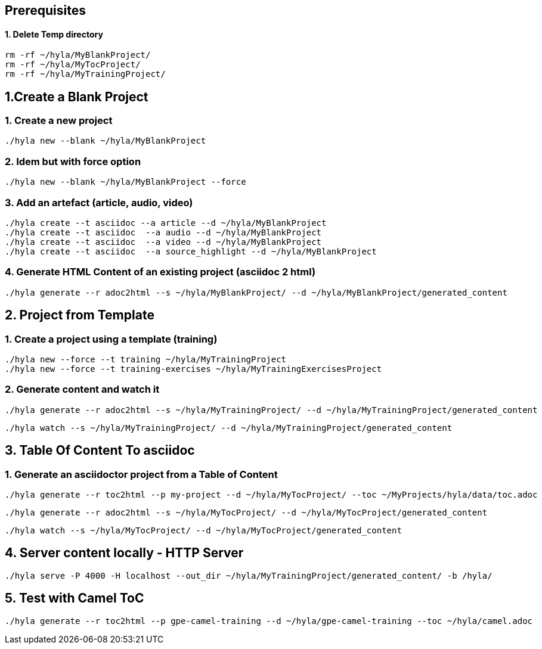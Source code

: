 == Prerequisites

==== 1. Delete Temp directory

    rm -rf ~/hyla/MyBlankProject/
    rm -rf ~/hyla/MyTocProject/
    rm -rf ~/hyla/MyTrainingProject/

== 1.Create a Blank Project

=== 1. Create a new project

    ./hyla new --blank ~/hyla/MyBlankProject

=== 2. Idem but with force option

    ./hyla new --blank ~/hyla/MyBlankProject --force

=== 3. Add an artefact (article, audio, video)

    ./hyla create --t asciidoc --a article --d ~/hyla/MyBlankProject
    ./hyla create --t asciidoc  --a audio --d ~/hyla/MyBlankProject
    ./hyla create --t asciidoc  --a video --d ~/hyla/MyBlankProject
    ./hyla create --t asciidoc  --a source_highlight --d ~/hyla/MyBlankProject

=== 4. Generate HTML Content of an existing project (asciidoc 2 html)

    ./hyla generate --r adoc2html --s ~/hyla/MyBlankProject/ --d ~/hyla/MyBlankProject/generated_content

== 2. Project from Template

=== 1. Create a project using a template (training)

    ./hyla new --force --t training ~/hyla/MyTrainingProject
    ./hyla new --force --t training-exercises ~/hyla/MyTrainingExercisesProject

=== 2. Generate content and watch it

    ./hyla generate --r adoc2html --s ~/hyla/MyTrainingProject/ --d ~/hyla/MyTrainingProject/generated_content

    ./hyla watch --s ~/hyla/MyTrainingProject/ --d ~/hyla/MyTrainingProject/generated_content

== 3. Table Of Content To asciidoc

=== 1. Generate an asciidoctor project from a Table of Content

    ./hyla generate --r toc2html --p my-project --d ~/hyla/MyTocProject/ --toc ~/MyProjects/hyla/data/toc.adoc

    ./hyla generate --r adoc2html --s ~/hyla/MyTocProject/ --d ~/hyla/MyTocProject/generated_content

    ./hyla watch --s ~/hyla/MyTocProject/ --d ~/hyla/MyTocProject/generated_content

== 4. Server content locally - HTTP Server

    ./hyla serve -P 4000 -H localhost --out_dir ~/hyla/MyTrainingProject/generated_content/ -b /hyla/

== 5. Test with Camel ToC

    ./hyla generate --r toc2html --p gpe-camel-training --d ~/hyla/gpe-camel-training --toc ~/hyla/camel.adoc




